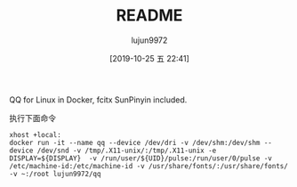 #+TITLE: README
#+AUTHOR: lujun9972
#+TAGS: qq.docker
#+DATE: [2019-10-25 五 22:41]
#+LANGUAGE:  zh-CN
#+STARTUP:  inlineimages
#+OPTIONS:  H:6 num:nil toc:t \n:nil ::t |:t ^:nil -:nil f:t *:t <:nil

QQ for Linux in Docker, fcitx SunPinyin included.

执行下面命令
#+BEGIN_SRC shell
  xhost +local:
  docker run -it --name qq --device /dev/dri -v /dev/shm:/dev/shm --device /dev/snd -v /tmp/.X11-unix/:/tmp/.X11-unix -e DISPLAY=${DISPLAY}  -v /run/user/${UID}/pulse:/run/user/0/pulse -v /etc/machine-id:/etc/machine-id -v /usr/share/fonts/:/usr/share/fonts/ -v ~:/root lujun9972/qq
#+END_SRC

[[file:./images/screenshot-01.png]]
